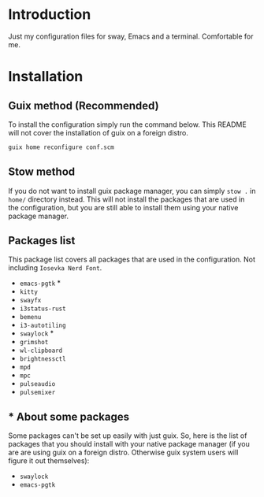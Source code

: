 * Introduction

Just my configuration files for sway, Emacs and a terminal. Comfortable for me.

* Installation

** Guix method (Recommended)

To install the configuration simply run the command below. This README will not cover the installation of guix on a foreign distro.

#+begin_src bash
guix home reconfigure conf.scm 
#+end_src

** Stow method

If you do not want to install guix package manager, you can simply ~stow .~ in ~home/~ directory instead. This will not install the packages that are used in the configuration, but you are still able to install them using your native package manager.

** Packages list

This package list covers all packages that are used in the configuration. Not including ~Iosevka Nerd Font~.

- ~emacs-pgtk~ *
- ~kitty~
- ~swayfx~
- ~i3status-rust~
- ~bemenu~
- ~i3-autotiling~
- ~swaylock~ *
- ~grimshot~
- ~wl-clipboard~
- ~brightnessctl~
- ~mpd~
- ~mpc~
- ~pulseaudio~
- ~pulsemixer~

** * About some packages

Some packages can't be set up easily with just guix. So, here is the list of packages that you should install with your native package manager (if you are are using guix on a foreign distro. Otherwise guix system users will figure it out themselves):

- ~swaylock~
- ~emacs-pgtk~


